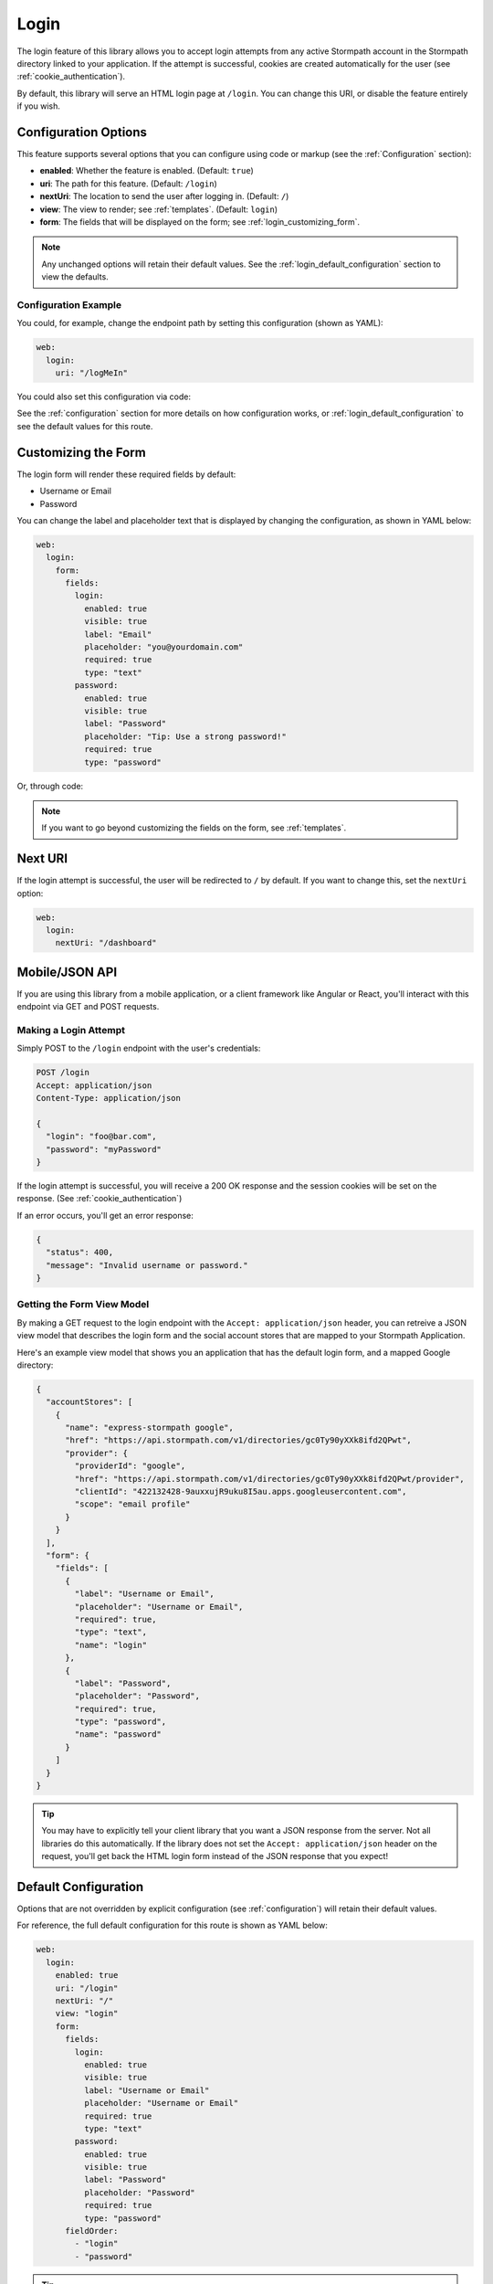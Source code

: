 .. _login:


Login
=====

The login feature of this library allows you to accept login attempts from any active Stormpath account in the Stormpath directory linked to your application. If the attempt is successful, cookies are created automatically for the user (see :ref:`cookie_authentication`).

.. todo::
  See social_login if you want to accept logins from providers such as Facebook or Google.

By default, this library will serve an HTML login page at ``/login``.  You can change this URI, or disable the feature entirely if you wish.


Configuration Options
---------------------

This feature supports several options that you can configure using code or markup (see the :ref:`Configuration` section):

* **enabled**: Whether the feature is enabled. (Default: ``true``)
* **uri**: The path for this feature. (Default: ``/login``)
* **nextUri**: The location to send the user after logging in. (Default: ``/``)
* **view**: The view to render; see :ref:`templates`. (Default: ``login``)
* **form**: The fields that will be displayed on the form; see :ref:`login_customizing_form`.

.. note::
  Any unchanged options will retain their default values. See the :ref:`login_default_configuration` section to view the defaults.

Configuration Example
.....................

You could, for example, change the endpoint path by setting this configuration (shown as YAML):

.. code-block:: yaml

  web:
    login:
      uri: "/logMeIn"

You could also set this configuration via code:

.. only:: aspnetcore

  .. literalinclude:: code/login/aspnetcore/configure_uri.cs
    :language: csharp

.. only:: aspnet

  .. todo::
    Add code

.. only:: nancy

  .. todo::
    Add code


See the :ref:`configuration` section for more details on how configuration works, or :ref:`login_default_configuration` to see the default values for this route.


.. _login_customizing_form:

Customizing the Form
--------------------

The login form will render these required fields by default:

* Username or Email
* Password

You can change the label and placeholder text that is displayed by changing the configuration, as shown in YAML below:

.. code-block:: yaml

  web:
    login:
      form:
        fields:
          login:
            enabled: true
            visible: true
            label: "Email"
            placeholder: "you@yourdomain.com"
            required: true
            type: "text"
          password:
            enabled: true
            visible: true
            label: "Password"
            placeholder: "Tip: Use a strong password!"
            required: true
            type: "password"

Or, through code:

.. only:: aspnetcore

  .. literalinclude:: code/login/aspnetcore/configure_labels.cs
    :language: csharp

.. only:: aspnet

  .. todo::
    Add code

.. only:: nancy

  .. todo::
    Add code

.. note::
  If you want to go beyond customizing the fields on the form, see :ref:`templates`.


Next URI
--------

If the login attempt is successful, the user will be redirected to ``/`` by default. If you want to change this, set the ``nextUri`` option:

.. code-block:: yaml

  web:
    login:
      nextUri: "/dashboard"


.. todo::
  .. _pre_login_handler:

  Pre Login Handler
  .. -----------------

  Want to validate or modify the form data before it's handled by us? Then this is
  the handler that you want to use!

  To use a ``preLoginHandler`` you need to define your handler function in the
  Stormpath config::

      app.use(stormpath.init(app, {
        preLoginHandler: function (formData, req, res, next) {
          console.log('Got login request', formData);
          next();
        }
      }));

  As you can see in the example above, the ``preLoginHandler`` function
  takes in four parameters:

  - ``formData``: The data submitted in the form.
  - ``req``: The Express request object.  This can be used to modify the incoming
    request directly.
  - ``res``: The Express response object.  This can be used to modify the HTTP
    response directly.
  - ``next``: The callback to call after you have done your custom work.  If you
    call this with an error then we immediately return this error to the user and
    form processing stops.  But if you call it without an error, then our library
    will continue to process the form and respond with the default behavior.

  In the example below, we'll use the ``preLoginHandler`` to validate that
  the user doesn't enter an email domain that is restricted::

      app.use(stormpath.init(app, {
        preLoginHandler: function (formData, req, res, next) {
          if (formData.login.indexOf('@some-domain.com') !== -1) {
            return next(new Error('You\'re not allowed to login with \'@some-domain.com\'.'));
          }

          next();
        }
      }));

  .. _post_login_handler:

  Post Login Handler
  .. ------------------

  Want to run some custom code after a user logs into your site?  By defining a ``postLoginHandler`` you're able achieve tasks like:

  - Refresh a user's third-party services.
  - Calculate the last login time of a user.
  - Prompt a user to complete their profile, or setup billing.
  - etc.

  To use a ``postLoginHandler``, you need to define your handler function
  in the Stormpath config::

      app.use(stormpath.init(app, {
        postLoginHandler: function (account, req, res, next) {
          console.log('User:', account.email, 'just logged in!');
          next();
        }
      }));

  As you can see in the example above, the ``postLoginHandler`` function
  takes in four parameters:

  - ``account``: The new, successfully logged in, user account.
  - ``req``: The Express request object.  This can be used to modify the incoming
    request directly.
  - ``res``: The Express response object.  This can be used to modify the HTTP
    response directly.
  - ``next``: The callback to call when you're done doing whatever it is you want
    to do.  If you call this, execution will continue on normally.  If you don't
    call this, you're responsible for handling the response.

  In the example below, we'll use the ``postLoginHandler`` to redirect the
  user to a special page (*instead of the normal login flow*)::

      app.use(stormpath.init(app, {
        postLoginHandler: function (account, req, res, next) {
          res.redirect(302, '/secretpage').end();
        }
      }));


.. _json_login_api:

Mobile/JSON API
---------------

If you are using this library from a mobile application, or a client framework like Angular or React, you'll interact with this endpoint via GET and POST requests.


Making a Login Attempt
......................

Simply POST to the ``/login`` endpoint with the user's credentials:

.. code-block:: http

    POST /login
    Accept: application/json
    Content-Type: application/json

    {
      "login": "foo@bar.com",
      "password": "myPassword"
    }

If the login attempt is successful, you will receive a 200 OK response and the
session cookies will be set on the response. (See :ref:`cookie_authentication`)

If an error occurs, you'll get an error response:

.. code-block:: json

  {
    "status": 400,
    "message": "Invalid username or password."
  }


Getting the Form View Model
...........................

By making a GET request to the login endpoint with the ``Accept:
application/json`` header, you can retreive a JSON view model that describes the login form and the social account stores that are mapped to your Stormpath
Application.

Here's an example view model that shows you an application that has the default login form, and a mapped Google directory:

.. code-block:: javascript

  {
    "accountStores": [
      {
        "name": "express-stormpath google",
        "href": "https://api.stormpath.com/v1/directories/gc0Ty90yXXk8ifd2QPwt",
        "provider": {
          "providerId": "google",
          "href": "https://api.stormpath.com/v1/directories/gc0Ty90yXXk8ifd2QPwt/provider",
          "clientId": "422132428-9auxxujR9uku8I5au.apps.googleusercontent.com",
          "scope": "email profile"
        }
      }
    ],
    "form": {
      "fields": [
        {
          "label": "Username or Email",
          "placeholder": "Username or Email",
          "required": true,
          "type": "text",
          "name": "login"
        },
        {
          "label": "Password",
          "placeholder": "Password",
          "required": true,
          "type": "password",
          "name": "password"
        }
      ]
    }
  }

.. tip::

  You may have to explicitly tell your client library that you want a JSON
  response from the server. Not all libraries do this automatically. If the
  library does not set the ``Accept: application/json`` header on the request,
  you'll get back the HTML login form instead of the JSON response that you
  expect!


.. _login_default_configuration:

Default Configuration
---------------------

Options that are not overridden by explicit configuration (see :ref:`configuration`) will retain their default values.

For reference, the full default configuration for this route is shown as YAML below:

.. code-block:: yaml

  web:
    login:
      enabled: true
      uri: "/login"
      nextUri: "/"
      view: "login"
      form:
        fields:
          login:
            enabled: true
            visible: true
            label: "Username or Email"
            placeholder: "Username or Email"
            required: true
            type: "text"
          password:
            enabled: true
            visible: true
            label: "Password"
            placeholder: "Password"
            required: true
            type: "password"
        fieldOrder:
          - "login"
          - "password"

.. tip::
  You can also refer to the `Example Stormpath configuration`_ to see the entire default library configuration.

.. _Stormpath Admin Console: https://api.stormpath.com
.. _Example Stormpath configuration: https://github.com/stormpath/stormpath-framework-spec/blob/master/example-config.yaml
